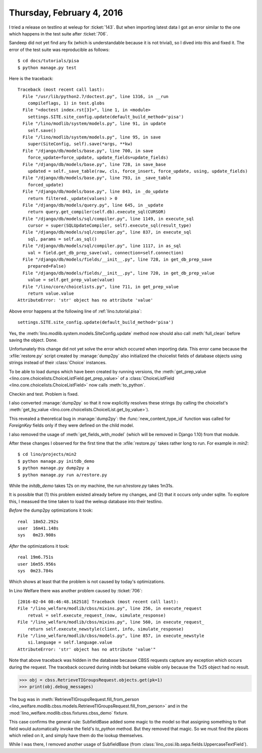 ==========================
Thursday, February 4, 2016
==========================

I tried a release on testlino at weleup for :ticket:`143`. 
But when importing latest data I got
an error similar to the one which happens in the test suite after
:ticket:`706`.

Sandeep did not yet find any fix (which is understandable because it
is not trivial), so I dived into this and fixed it. The error of the
test suite was reproducible as follows::

    $ cd docs/tutorials/pisa
    $ python manage.py test

Here is the traceback::


    Traceback (most recent call last):
      File "/usr/lib/python2.7/doctest.py", line 1316, in __run
        compileflags, 1) in test.globs
      File "<doctest index.rst[3]>", line 1, in <module>
        settings.SITE.site_config.update(default_build_method='pisa')
      File "/lino/modlib/system/models.py", line 91, in update
        self.save()
      File "/lino/modlib/system/models.py", line 95, in save
        super(SiteConfig, self).save(*args, **kw)
      File "/django/db/models/base.py", line 700, in save
        force_update=force_update, update_fields=update_fields)
      File "/django/db/models/base.py", line 728, in save_base
        updated = self._save_table(raw, cls, force_insert, force_update, using, update_fields)
      File "/django/db/models/base.py", line 793, in _save_table
        forced_update)
      File "/django/db/models/base.py", line 843, in _do_update
        return filtered._update(values) > 0
      File "/django/db/models/query.py", line 645, in _update
        return query.get_compiler(self.db).execute_sql(CURSOR)
      File "/django/db/models/sql/compiler.py", line 1149, in execute_sql
        cursor = super(SQLUpdateCompiler, self).execute_sql(result_type)
      File "/django/db/models/sql/compiler.py", line 837, in execute_sql
        sql, params = self.as_sql()
      File "/django/db/models/sql/compiler.py", line 1117, in as_sql
        val = field.get_db_prep_save(val, connection=self.connection)
      File "/django/db/models/fields/__init__.py", line 728, in get_db_prep_save
        prepared=False)
      File "/django/db/models/fields/__init__.py", line 720, in get_db_prep_value
        value = self.get_prep_value(value)
      File "/lino/core/choicelists.py", line 711, in get_prep_value
        return value.value
    AttributeError: 'str' object has no attribute 'value'

Above error happens at the following line of :ref:`lino.tutorial.pisa`::

   settings.SITE.site_config.update(default_build_method='pisa')

Yes, the :meth:`lino.modlib.system.models.SiteConfig.update` method
now should also call :meth:`full_clean` before saving the
object. Done.

Unfortunately this change did not yet solve the error which occured
when importing data. This error came because the :xfile:`restore.py`
script created by :manage:`dump2py` also initialized the choicelist
fields of database objects using strings instead of their
:class:`Choice` instances. 

To be able to load dumps which have been created by running versions,
the :meth:`get_prep_value
<lino.core.choicelists.ChoiceListField.get_prep_value>` of a
:class:`ChoiceListField <lino.core.choicelists.ChoiceListField>` now
calls :meth:`to_python`.

Checkin and test. Problem is fixed.

I also converted :manage:`dump2py` so that it now explicitly resolves
these strings (by calling the choicelist's :meth:`get_by_value
<lino.core.choicelists.ChoicelList.get_by_value>`).

This revealed a theoretical bug in :manage:`dump2py`: the
:func:`new_content_type_id` function was called for `ForeignKey`
fields only if they were defined on the child model.

I also removed the usage of :meth:`get_fields_with_model` (which will
be removed in Django 1.10) from that module.

After these changes I observed for the first time that the
:xfile:`restore.py` takes rather long to run. For example in `min2`::

  $ cd lino/projects/min2
  $ python manage.py initdb_demo
  $ python manage.py dump2py a
  $ python manage.py run a/restore.py

While the `initdb_demo` takes 12s on my machine, the `run
a/restore.py` takes 1m31s. 

It is possible that (1) this problem existed already before my
changes, and (2) that it occurs only under sqlite. To explore this, I
measued the time taken to load the weleup database into their
testlino.

*Before* the dump2py optimizations it took::

    real  18m52.292s
    user  16m41.148s
    sys   0m23.908s

*After* the optimizations it took::

    real 19m6.751s
    user 16m55.956s
    sys	 0m23.784s

Which shows at least that the problem is not caused by today's
optimizations.


In Lino Welfare there was another problem caused by :ticket:`706`::

    [2016-02-04 08:46:48.162518] Traceback (most recent call last):
    File "/lino_welfare/modlib/cbss/mixins.py", line 256, in execute_request
        retval = self.execute_request_(now, simulate_response)  
    File "/lino_welfare/modlib/cbss/mixins.py", line 560, in execute_request_
        return self.execute_newstyle(client, info, simulate_response)  
    File "/lino_welfare/modlib/cbss/models.py", line 857, in execute_newstyle
        si.language = self.language.value
    AttributeError: 'str' object has no attribute 'value'"
    

Note that above traceback was hidden in the database because CBSS
requests capture any exception which occurs during the request. The
traceback occured during initdb but bekame visible only because the
Tx25 object had no result.
    
>>> obj = cbss.RetrieveTIGroupsRequest.objects.get(pk=1)
>>> print(obj.debug_messages)
   
The bug was in :meth:`RetrieveTIGroupsRequest.fill_from_person
<lino_welfare.modlib.cbss.models.RetrieveTIGroupsRequest.fill_from_person>`
and in the :mod:`lino_welfare.modlib.cbss.fixtures.cbss_demo` fixture.

This case confirms the general rule: SubfieldBase added some magic to
the model so that assigning something to that field would
automatically invoke the field's `to_python` method. But they removed
that magic. So we must find the places which relied on it, and simply
have them do the lookup themselves.

While I was there, I removed another usage of SubfieldBase (from
:class:`lino_cosi.lib.sepa.fields.UppercaseTextField`).

